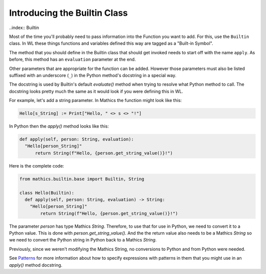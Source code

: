 Introducing the Builtin Class
-----------------------------

..index:: Builtin

Most of the time you'll probably need to pass information into the
Function you want to add. For this, use the ``Builtin`` class.  In WL
these things functions and variables defined this way are tagged as a
"Built-in Symbol".

The method that you should define in the Builtin class that should get
invoked needs to start off with the name ``apply``. As before, this
method has an ``evaluation`` parameter at the end.

Other parameters that are appropriate for the function can be
added. However those parameters must also be listed suffixed with an
underscore (``_``) in the Python method's docstring in a special way.

The docstring is used by Builtin's default *evaluate()* method when
trying to resolve what Python method to call. The docstring looks
pretty much the same as it would look if you were defining this in
WL.

For example, let's add a string parameter. In Mathics the function
might look like this:


.. code-block:: mathematica


  Hello[s_String] := Print["Hello, " <> s <> "!"]

In Python then the *apply()* method looks like this:

.. code-block:: python

  def apply(self, person: String, evaluation):
    "Hello[person_String]"
        return String(f"Hello, {person.get_string_value()}!")

Here is the complete code:

.. code-block:: python

  from mathics.builtin.base import Builtin, String

  class Hello(Builtin):
    def apply(self, person: String, evaluation) -> String:
      "Hello[person_String]"
          return String(f"Hello, {person.get_string_value()}!")

The parameter *person* has type Mathics *String*. Therefore, to use
that for use in Python, we need to convert it to a Python value. This
is done with *person.get_string_value()*. And the the return value
also needs to be a Mathics *String* so we need to convert the Python
string in Python back to a Mathics *String*.

Previously, since we weren't modifying the Mathics String, no
conversions to Python and from Python were needed.

See `Patterns
<https://reference.wolfram.com/language/tutorial/Patterns.html>`_ for
more information about how to specify expressions with patterns in
them that you might use in an *apply()* method docstring.
